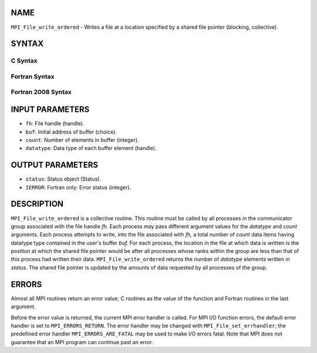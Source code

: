 NAME
----

``MPI_File_write_ordered`` - Writes a file at a location specified by a
shared file pointer (blocking, collective).

SYNTAX
------

C Syntax
~~~~~~~~

.. code-block:: c
   :linenos:

   #include <mpi.h>
   int MPI_File_write_ordered(MPI_File fh, const void *buf,
   	int count, MPI_Datatype datatype,
   	MPI_Status *status)

Fortran Syntax
~~~~~~~~~~~~~~

.. code-block:: fortran
   :linenos:

   USE MPI
   ! or the older form: INCLUDE 'mpif.h'
   MPI_FILE_WRITE_ORDERED(FH, BUF, COUNT, DATATYPE,
   	STATUS, IERROR)
   	<type>	BUF(*)
   	INTEGER	FH, COUNT, DATATYPE, STATUS(MPI_STATUS_SIZE), IERROR

Fortran 2008 Syntax
~~~~~~~~~~~~~~~~~~~

.. code-block:: fortran
   :linenos:

   USE mpi_f08
   MPI_File_write_ordered(fh, buf, count, datatype, status, ierror)
   	TYPE(MPI_File), INTENT(IN) :: fh
   	TYPE(*), DIMENSION(..), INTENT(IN) :: buf
   	INTEGER, INTENT(IN) :: count
   	TYPE(MPI_Datatype), INTENT(IN) :: datatype
   	TYPE(MPI_Status) :: status
   	INTEGER, OPTIONAL, INTENT(OUT) :: ierror

INPUT PARAMETERS
----------------

* ``fh``: File handle (handle). 

* ``buf``: Initial address of buffer (choice). 

* ``count``: Number of elements in buffer (integer). 

* ``datatype``: Data type of each buffer element (handle). 

OUTPUT PARAMETERS
-----------------

* ``status``: Status object (Status). 

* ``IERROR``: Fortran only: Error status (integer). 

DESCRIPTION
-----------

``MPI_File_write_ordered`` is a collective routine. This routine must be
called by all processes in the communicator group associated with the
file handle *fh.* Each process may pass different argument values for
the *datatype* and *count* arguments. Each process attempts to write,
into the file associated with *fh,* a total number of *count* data items
having datatype type contained in the user's buffer *buf.* For each
process, the location in the file at which data is written is the
position at which the shared file pointer would be after all processes
whose ranks within the group are less than that of this process had
written their data. ``MPI_File_write_ordered`` returns the number of
*datatype* elements written in *status.* The shared file pointer is
updated by the amounts of data requested by all processes of the group.

ERRORS
------

Almost all MPI routines return an error value; C routines as the value
of the function and Fortran routines in the last argument.

Before the error value is returned, the current MPI error handler is
called. For MPI I/O function errors, the default error handler is set to
``MPI_ERRORS_RETURN``. The error handler may be changed with
``MPI_File_set_errhandler``; the predefined error handler
``MPI_ERRORS_ARE_FATAL`` may be used to make I/O errors fatal. Note that MPI
does not guarantee that an MPI program can continue past an error.
